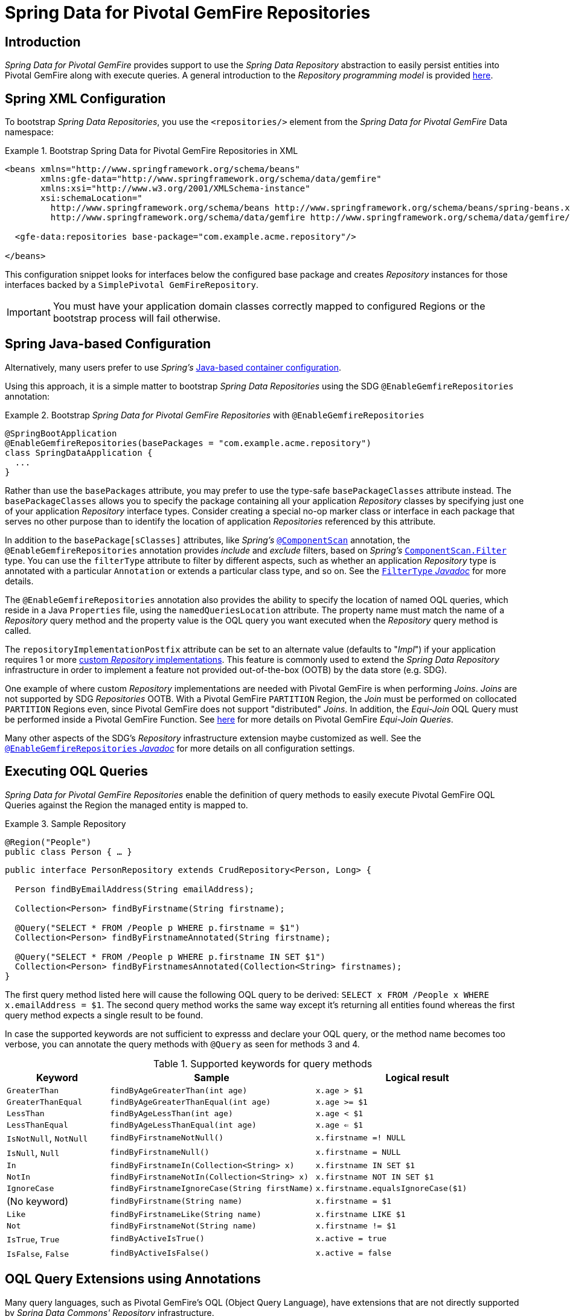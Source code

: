 [[gemfire-repositories]]
= Spring Data for Pivotal GemFire Repositories

== Introduction

_Spring Data for Pivotal GemFire_ provides support to use the _Spring Data Repository_ abstraction to easily persist entities
into Pivotal GemFire along with execute queries.  A general introduction to the _Repository programming model_ is provided
http://docs.spring.io/spring-data/data-commons/docs/current/reference/html/#repositories[here].

[[gemfire-repositories.spring-configuration-xml]]
== Spring XML Configuration

To bootstrap _Spring Data Repositories_, you use the `<repositories/>` element from the _Spring Data for Pivotal GemFire_
Data namespace:

.Bootstrap Spring Data for Pivotal GemFire Repositories in XML
====
[source,xml]
----
<beans xmlns="http://www.springframework.org/schema/beans"
       xmlns:gfe-data="http://www.springframework.org/schema/data/gemfire"
       xmlns:xsi="http://www.w3.org/2001/XMLSchema-instance"
       xsi:schemaLocation="
         http://www.springframework.org/schema/beans http://www.springframework.org/schema/beans/spring-beans.xsd
         http://www.springframework.org/schema/data/gemfire http://www.springframework.org/schema/data/gemfire/spring-data-gemfire.xsd>

  <gfe-data:repositories base-package="com.example.acme.repository"/>

</beans>
----
====

This configuration snippet looks for interfaces below the configured base package and creates _Repository_ instances
for those interfaces backed by a `SimplePivotal GemFireRepository`.

IMPORTANT: You must have your application domain classes correctly mapped to configured Regions
or the bootstrap process will fail otherwise.

[[gemfire-repositories.spring-configuration-java]]
== Spring Java-based Configuration

Alternatively, many users prefer to use _Spring's_
https://docs.spring.io/spring/docs/current/spring-framework-reference/core.html#beans-java[Java-based container configuration].

Using this approach, it is a simple matter to bootstrap _Spring Data Repositories_ using the SDG `@EnableGemfireRepositories`
annotation:

.Bootstrap _Spring Data for Pivotal GemFire Repositories_ with `@EnableGemfireRepositories`
====
[source, java]
----
@SpringBootApplication
@EnableGemfireRepositories(basePackages = "com.example.acme.repository")
class SpringDataApplication {
  ...
}
----
====

Rather than use the `basePackages` attribute, you may prefer to use the type-safe `basePackageClasses` attribute instead.
The `basePackageClasses` allows you to specify the package containing all your application _Repository_ classes
by specifying just one of your application _Repository_ interface types.  Consider creating a special no-op marker class
or interface in each package that serves no other purpose than to identify the location of application _Repositories_
referenced by this attribute.

In addition to the `basePackage[sClasses]` attributes, like _Spring's_
https://docs.spring.io/spring/docs/current/javadoc-api/org/springframework/context/annotation/ComponentScan.html[`@ComponentScan`] annotation,
the `@EnableGemfireRepositories` annotation provides _include_ and _exclude_ filters, based on _Spring's_
https://docs.spring.io/spring/docs/current/javadoc-api/org/springframework/context/annotation/ComponentScan.Filter.html[`ComponentScan.Filter`] type.
You can use the `filterType` attribute to filter by different aspects, such as whether an application _Repository_ type
is annotated with a particular `Annotation` or extends a particular class type, and so on.  See the
https://docs.spring.io/spring/docs/current/javadoc-api/org/springframework/context/annotation/FilterType.html[`FilterType` _Javadoc_]
for more details.

The `@EnableGemfireRepositories` annotation also provides the ability to specify the location of named OQL queries,
which reside in a Java `Properties` file, using the `namedQueriesLocation` attribute.  The property name must match
the name of a _Repository_ query method and the property value is the OQL query you want executed when
the _Repository_ query method is called.

The `repositoryImplementationPostfix` attribute can be set to an alternate value (defaults to "_Impl_") if your
application requires 1 or more https://docs.spring.io/spring-data/commons/docs/current/reference/html/#repositories.custom-implementations[custom _Repository_ implementations].
This feature is commonly used to extend the _Spring Data Repository_ infrastructure in order to implement a feature
not provided out-of-the-box (OOTB) by the data store (e.g. SDG).

One example of where custom _Repository_ implementations are needed with Pivotal GemFire is when performing _Joins_.
_Joins_ are not supported by SDG _Repositories_ OOTB.  With a Pivotal GemFire `PARTITION` Region, the _Join_ must be
performed on collocated `PARTITION` Regions even, since Pivotal GemFire does not support "distributed" _Joins_.
In addition, the _Equi-Join_ OQL Query must be performed inside a Pivotal GemFire Function.
See http://gemfire91.docs.pivotal.io/geode/developing/partitioned_regions/join_query_partitioned_regions.html[here]
for more details on Pivotal GemFire _Equi-Join Queries_.

Many other aspects of the SDG's _Repository_ infrastructure extension maybe customized as well.  See the
https://docs.spring.io/spring-data/gemfire/docs/current/api/org/springframework/data/gemfire/repository/config/EnableGemfireRepositories.html[`@EnableGemfireRepositories` _Javadoc_]
for more details on all configuration settings.

[[gemfire-repositories.queries.executing]]
== Executing OQL Queries

_Spring Data for Pivotal GemFire Repositories_ enable the definition of query methods to easily execute Pivotal GemFire OQL Queries
against the Region the managed entity is mapped to.

.Sample Repository
====
[source,java]
----
@Region("People")
public class Person { … }
----

[source,java]
----
public interface PersonRepository extends CrudRepository<Person, Long> {

  Person findByEmailAddress(String emailAddress);

  Collection<Person> findByFirstname(String firstname);

  @Query("SELECT * FROM /People p WHERE p.firstname = $1")
  Collection<Person> findByFirstnameAnnotated(String firstname);

  @Query("SELECT * FROM /People p WHERE p.firstname IN SET $1")
  Collection<Person> findByFirstnamesAnnotated(Collection<String> firstnames);
}
----
====

The first query method listed here will cause the following OQL query to be derived:
`SELECT x FROM /People x WHERE x.emailAddress = $1`.  The second query method works the same way except
it's returning all entities found whereas the first query method expects a single result to be found.

In case the supported keywords are not sufficient to expresss and declare your OQL query, or the method name
becomes too verbose, you can annotate the query methods with `@Query` as seen for methods 3 and 4.

[cols="1,2,2", options="header"]
.Supported keywords for query methods
|===
| Keyword
| Sample
| Logical result

| `GreaterThan`
| `findByAgeGreaterThan(int age)`
| `x.age > $1`

| `GreaterThanEqual`
| `findByAgeGreaterThanEqual(int age)`
| `x.age >= $1`

| `LessThan`
| `findByAgeLessThan(int age)`
| `x.age < $1`

| `LessThanEqual`
| `findByAgeLessThanEqual(int age)`
| `x.age <= $1`

| `IsNotNull`, `NotNull`
| `findByFirstnameNotNull()`
| `x.firstname =! NULL`

| `IsNull`, `Null`
| `findByFirstnameNull()`
| `x.firstname = NULL`

| `In`
| `findByFirstnameIn(Collection<String> x)`
| `x.firstname IN SET $1`

| `NotIn`
| `findByFirstnameNotIn(Collection<String> x)`
| `x.firstname NOT IN SET $1`

| `IgnoreCase`
| `findByFirstnameIgnoreCase(String firstName)`
| `x.firstname.equalsIgnoreCase($1)`

| (No keyword)
| `findByFirstname(String name)`
| `x.firstname = $1`

| `Like`
| `findByFirstnameLike(String name)`
| `x.firstname LIKE $1`

| `Not`
| `findByFirstnameNot(String name)`
| `x.firstname != $1`

| `IsTrue`, `True`
| `findByActiveIsTrue()`
| `x.active = true`

| `IsFalse`, `False`
| `findByActiveIsFalse()`
| `x.active = false`
|===

[[gemfire-repositories.queries.oql-extensions]]
== OQL Query Extensions using Annotations

Many query languages, such as Pivotal GemFire's OQL (Object Query Language), have extensions that are not directly
supported by _Spring Data Commons' Repository_ infrastructure.

One of _Spring Data Commons' Repository_ infrastructure goals is to function as the lowest common denominator
in order to maintain support for and portability across the widest array of data stores available and in use
for application development today.  Technically, this means developers can access multiple different data stores
supported by _Spring Data Commons_ within their applications by reusing their existing application-specific
Repository interfaces, a very convenient and powerful abstraction.

To support Pivotal GemFire's OQL Query language extensions and preserve portability across different data stores,
_Spring Data for Pivotal GemFire_ adds support for OQL Query extensions using Java Annotations.  These Annotations will be ignored
by other _Spring Data Repository_ implementations (e.g. _Spring Data_ JPA or _Spring Data Redis_) that do not have
similar query language extensions.

For instance, many data stores will most likely not implement Pivotal GemFire's OQL `IMPORT` keyword.  By implementing `IMPORT`
as an Annotation (i.e. `@Import`) rather than as part of the query method signature (specifically, the method 'name'),
then this will not interfere with the parsing infrastructure when evaluating the query method name to construct
another data store language appropriate query.

Currently, the set of Pivotal GemFire OQL Query language extensions that are supported by _Spring Data for Pivotal GemFire_ include:

[cols="1,2,2,2", options="header"]
.Supported Pivotal GemFire OQL extensions for Repository query methods
|===
| Keyword
| Annotation
| Description
| Arguments

| http://gemfire.docs.pivotal.io/docs-gemfire/latest/developing/query_index/query_index_hints.html#topic_cfb_mxn_jq[HINT]
| `@Hint`
| OQL Query Index Hints
| `String[]` (e.g. @Hint({ "IdIdx", "TxDateIdx" }))

| http://gemfire.docs.pivotal.io/docs-gemfire/latest/developing/query_select/the_import_statement.html#concept_2E9F15B2FE9041238B54736103396BF7[IMPORT]
| `@Import`
| Qualify application-specific types.
| `String` (e.g. @Import("org.example.app.domain.Type"))

| http://gemfire.docs.pivotal.io/docs-gemfire/latest/developing/query_select/the_select_statement.html#concept_85AE7D6B1E2941ED8BD2A8310A81753E__section_25D7055B33EC47B19B1B70264B39212F[LIMIT]
| `@Limit`
| Limit the returned query result set.
| `Integer` (e.g. @Limit(10); default is Integer.MAX_VALUE)

| http://gemfire.docs.pivotal.io/docs-gemfire/latest/developing/query_additional/query_debugging.html#concept_2D557E24AAB24044A3DB36B3124F6748[TRACE]
| `@Trace`
| Enable OQL Query specific debugging.
| NA
|===

As an example, suppose you have a `Customers` application domain class and corresponding Pivotal GemFire Region along with a
`CustomerRepository` and a query method to lookup `Customers` by last name, like so...

.Sample Customers Repository
====
[source,java]
----
package ...;

import org.springframework.data.annotation.Id;
import org.springframework.data.gemfire.mapping.annotation.Region;
...

@Region("Customers")
public class Customer ... {

  @Id
  private Long id;

  ...
}
----

[source,java]
----
package ...;

import org.springframework.data.gemfire.repository.GemfireRepository;
...

public interface CustomerRepository extends GemfireRepository<Customer, Long> {

  @Trace
  @Limit(10)
  @Hint("LastNameIdx")
  @Import("org.example.app.domain.Customer")
  List<Customer> findByLastName(String lastName);

  ...
}
----
====

This will result in the following OQL Query:

`<TRACE> <HINT 'LastNameIdx'> IMPORT org.example.app.domain.Customer; SELECT * FROM /Customers x WHERE x.lastName = $1 LIMIT 10`

_Spring Data for Pivotal GemFire's Repository_ extension and support is careful not to create conflicting declarations when
the OQL Annotation extensions are used in combination with the `@Query` annotation.

As another example, suppose you have a raw `@Query` annotated query method defined in your `CustomerRepository`
like so...

.CustomerRepository
====
[source,java]
----
public interface CustomerRepository extends GemfireRepository<Customer, Long> {

  @Trace
  @Limit(10)
  @Hint("CustomerIdx")
  @Import("org.example.app.domain.Customer")
  @Query("<TRACE> <HINT 'ReputationIdx'> SELECT DISTINCT * FROM /Customers c WHERE c.reputation > $1 ORDER BY c.reputation DESC LIMIT 5")
  List<Customer> findDistinctCustomersByReputationGreaterThanOrderByReputationDesc(Integer reputation);
}
----
====

This query method results in the following OQL Query:

`IMPORT org.example.app.domain.Customer; <TRACE> <HINT 'ReputationIdx'> SELECT DISTINCT * FROM /Customers x
WHERE x.reputation > $1 ORDER BY c.reputation DESC LIMIT 5`

As you can see, the `@Limit(10)` annotation will +not+ override the `LIMIT` defined explicitly in the raw query.
As well, `@Hint("CustomerIdx")` annotation does +not+ override the `HINT` explicitly defined in the raw query.
Finally, the `@Trace` annotation is redundant and has no additional effect.

[NOTE]
====
The "ReputationIdx" Index is probably not the most sensible index given the number of Customers who will possibly have
the same value for their reputation, which will effectively reduce the effectiveness of the index.  Please choose
indexes and other optimizations wisely as an improper or poorly choosen index can have the opposite effect on your
performance given the overhead in maintaining the index.  The "ReputationIdx" was only used to serve the purpose
of the example.
====

[[gemfire-repositories.queries.post-processing]]
== Query Post Processing

Using the Spring Data _Repository_ abstraction, query method convention for defining data store specific queries
(e.g. OQL) is easy and convenient.  However, it is sometimes desirable to still want to inspect or even possibly
modify the query "generated" from the _Repository_ query method.

Since 2.0.x, _Spring Data for Pivotal GemFire_ introduces the `o.s.d.gemfire.repository.query.QueryPostProcessor`
functional interface.  The interface is loosely defined as follows...

.QueryPostProcessor
====
[source,java]
----
package org.springframework.data.gemfire.repository.query;

import org.springframework.core.Ordered;
import org.springframework.data.repository.Repository;
import org.springframework.data.repository.query.QueryMethod;
import ...;

@FunctionalInterface
interface QueryPostProcessor<T extends Repository, QUERY> extends Ordered {

  QUERY postProcess(QueryMethod queryMethod, QUERY query, Object... arguments);

}
----
====

There are additional default methods provided to allow users to compose instances of `QueryPostProcessor` very similar
to how https://docs.oracle.com/javase/8/docs/api/java/util/function/Function.html#compose-java.util.function.Function-[java.util.function.Function.andThen(:Function)]
and https://docs.oracle.com/javase/8/docs/api/java/util/function/Function.html#compose-java.util.function.Function-[java.util.function.Function.compose(:Function)]
work.

Additionally, you will notice that the `QueryPostProcessor` interface implements the
https://docs.spring.io/spring/docs/5.0.2.RELEASE/javadoc-api/org/springframework/core/Ordered.html[`org.springframework.core.Ordered`]
interface, which is useful when multiple `QueryPostProcessors` are declared and registered in the Spring context
and used to create a pipeline of processing for a group of generated query method queries.

Finally, the `QueryPostProcessor` accepts type arguments corresponding to the type parameters, `T` and `QUERY`,
respectively.  Type of `T` extends the _Spring Data Commons_ marker interface,
https://docs.spring.io/spring-data/commons/docs/current/api/org/springframework/data/repository/Repository.html[`org.springframework.data.repository.Repository`].
We will discuss this further below.  All `QUERY` type parameter arguments in _Spring Data for Pivotal GemFire's_ case
will be of type `java.lang.String`.

NOTE: It is useful to define the query as type `QUERY` since this `QueryPostProcessor` interface maybe ported to
_Spring Data Commons_ and therefore must handle all forms of queries by different data stores (e.g. JPA, MongoDB,
or Redis).

As user may implement this interface to receive a callback with the query that was generated from the application
`Repository` interface method when the method is called.

For example, I might want to log all queries from all application _Repository_ interface definitions.  I could do so
using the following `QueryPostProcessor` implementation...

.LoggingQueryPostProcessor
====
[source,java]
----
package example;

import ...;

class LoggingQueryPostProcessor implements QueryPostProcessor<Repository, String> {

  private Logger logger = Logger.getLogger("someLoggerName");

  @Override
  public String postProcess(QueryMethod queryMethod, String query, Object... arguments) {

      String message = String.format("Executing query [%s] with arguments [%s]", query, Arrays.toString(arguments));

      this.logger.info(message);
  }
}
----
====

The `LoggingQueryPostProcessor` was typed to the Spring Data `org.springframework.data.repository.Repository`
marker interface, and therefore, will log all application _Repository_ interface query method "generated" queries.

You could limit the scope of this logging to queries only from certain types of application _Repository_ interfaces,
such as, say, an `CustomerRepository`...

.CustomerRepository
====
[source,java]
----
interface CustomerRepository extends CrudRepository<Customer, Long> {

  Customer findByAccountNumber(String accountNumber);

  List<Customer> findByLastNameLike(String lastName);

}
----
====

Then, I could have typed the `LoggingQueryPostProcessor` specifically to the `CustomerRepository`, like so...

.CustomerLoggingQueryPostProcessor
====
[source,java]
----
class LoggingQueryPostProcessor implements QueryPostProcessor<CustomerRepository, String> { .. }
----
====

As result, only queries defined in the `CustomerRepository` interface (e.g. `findByAccountNumber`) would be logged.

I might want to create a `QueryPostProcessor` for a specific query defined by a _Repository_ query method.  For example,
say I want to "`LIMIT`" the OQL query generated from the `CustomerRepository.findByLastNameLike(:String)` query method
to only return 5 results and I want to order the `Customers` by `firstName`, ascending.  Well, then, I can define
a custom `QueryPostProcessor` like so...

.OrderedLimitedCustomerByLastNameQueryPostProcessor
====
[source,java]
----
class OrderedLimitedCustomerByLastNameQueryPostProcessor implements QueryPostProcessor<CustomerRepository, String> {

  private final int limit;

  public OrderedLimitedCustomerByLastNameQueryPostProcessor(int limit) {
    this.limit = limit;
  }

  @Override
  public String postProcess(QueryMethod queryMethod, String query, Object... arguments) {

    return "findByLastNameLike".equals(queryMethod.getName())
      ? query.trim()
          .replace("SELECT", "SELECT DISTINCT")
          .concat(" ORDER BY firstName ASC")
          .concat(String.format(" LIMIT %d", this.limit))
      : query;
  }
}
----
====

While this works, it possible to achieve the same affect just using the Spring Data _Repository_ convention and extensions
provided by _Spring Data for Pivotal GemFire_.  For instance, the same query could be defined as...

.CustomerRepository using the convention
====
[source,java]
----
interface CustomerRepository extends CrudRepository<Customer, Long> {

  @Limit(5)
  List<Customer> findDistinctByLastNameLikeOrderByFirstNameDesc(String lastName);

}
----
====

However, if you do not have control over the application `CustomerRepository` interface definition,
then the `QueryPostProcessor` (i.e. `OrderedLimitedCustomerByLastNameQueryPostProcessor`) is convenient.

If I want to ensure the `LoggingQueryPostProcessor` always comes after the other application-defined `QueryPostProcessors`
that I may have declared and registered in the Spring `ApplicationContext`, then I can set the `order` property
by overriding the `o.s.core.Ordered.getOrder()` method.

.Defining the `order` property
====
[source,java]
----
class LoggingQueryPostProcessor implements QueryPostProcessor<Repository, String> {

  @Override
  int getOrder() {
    return 1;
  }
}

class CustomerQueryPostProcessor implements QueryPostProcessor<CustomerRepository, String> {

  @Override
  int getOrder() {
    return 0;
  }
}
----
====

This ensures that I will always see the affects of the post processing applied by my other `QueryPostProcessors`
before my `LoggingQueryPostProcessor` logs the query.

You can define as many `QueryPostProcessors` in the Spring `ApplicationContext` as you like and apply them in any
order, to all or specific application _Repository_ interfaces, and be a granular as yuo like using the provided
arguments to the `postProcess(..)` method callback.
